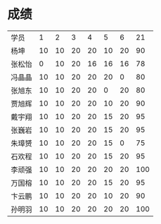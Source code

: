 * 成绩

| 学员   |  1 |  2 |  3 |  4 |  5 |  6 |  21 |
| 杨坤   | 10 | 10 | 20 | 20 | 10 | 20 |  90 |
| 张松怡 |  0 | 10 | 20 | 16 | 16 | 16 |  78 |
| 冯晶晶 | 10 | 10 | 20 | 20 | 20 |  0 |  80 |
| 张旭东 | 10 | 10 | 20 | 20 |  0 | 20 |  80 |
| 贾旭辉 | 10 | 10 | 20 | 20 | 10 | 20 |  90 |
| 戴宇翔 | 10 | 10 | 20 | 20 | 15 | 20 |  95 |
| 张巍岩 | 10 | 10 | 20 | 20 | 15 | 20 |  95 |
| 朱璋赟 | 10 | 10 | 20 | 20 | 15 |  0 |  75 |
| 石欢程 | 10 | 10 | 20 | 20 | 15 | 20 |  95 |
| 李顽强 | 10 | 10 | 20 | 20 | 20 | 20 | 100 |
| 万国榕 | 10 | 10 | 20 | 20 | 15 | 20 |  95 |
| 卞云鹏 | 10 | 10 | 20 | 20 | 10 | 20 |  90 |
| 孙明羽 | 10 | 10 | 20 | 20 | 20 | 20 | 100 |
#+TBLFM: $8=vsum($2..$7)

